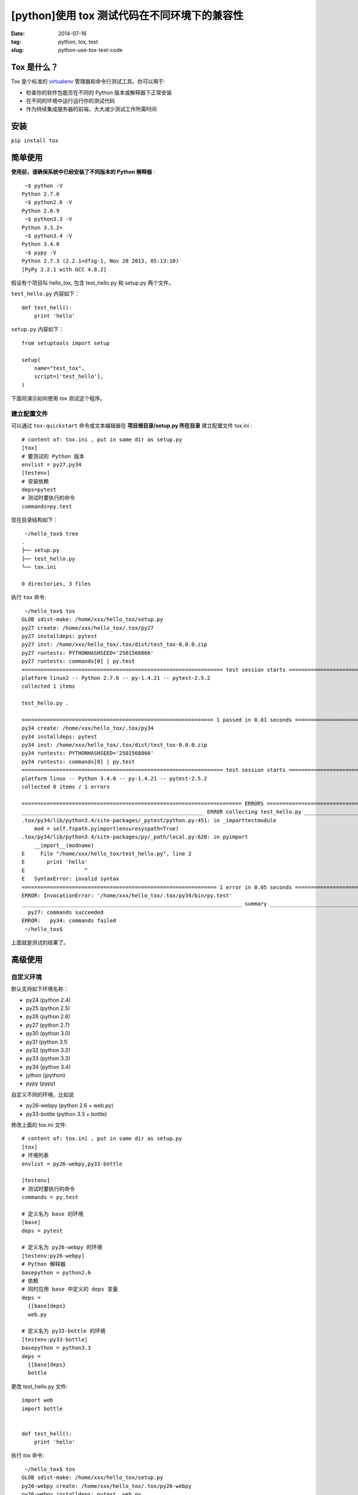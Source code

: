 [python]使用 tox 测试代码在不同环境下的兼容性
=================================================

:date: 2014-07-16
:tag: python, tox, test
:slug: python-use-tox-test-code


Tox 是什么？
--------------

Tox 是个标准的 `virtualenv`_ 管理器和命令行测试工具。你可以用于:

* 检查你的软件包能否在不同的 Python 版本或解释器下正常安装
* 在不同的环境中运行运行你的测试代码
* 作为持续集成服务器的前端，大大减少测试工作所需时间

.. _virtualenv: https://pypi.python.org/pypi/virtualenv


安装
-------

``pip install tox``


简单使用
---------

**使用前，请确保系统中已经安装了不同版本的 Python 解释器** : ::

     ~$ python -V
    Python 2.7.6
     ~$ python2.6 -V
    Python 2.6.9
     ~$ python3.3 -V
    Python 3.3.2+
     ~$ python3.4 -V
    Python 3.4.0
     ~$ pypy -V
    Python 2.7.3 (2.2.1+dfsg-1, Nov 28 2013, 05:13:10)
    [PyPy 2.2.1 with GCC 4.8.2]

假设有个项目叫 hello_tox, 包含 test_hello.py 和 setup.py 两个文件。

``test_hello.py`` 内容如下： ::

    def test_hell():
        print 'hello'

``setup.py`` 内容如下： ::

    from setuptools import setup

    setup(
        name="test_tox",
        script=['test_hello'],
    )

下面将演示如何使用 tox 测试这个程序。


建立配置文件
+++++++++++++

可以通过 ``tox-quickstart`` 命令或文本编辑器在 **项目根目录/setup.py 所在目录** 建立配置文件 tox.ini : ::

    # content of: tox.ini , put in same dir as setup.py
    [tox]
    # 要测试的 Python 版本
    envlist = py27,py34
    [testenv]
    # 安装依赖
    deps=pytest
    # 测试时要执行的命令
    commands=py.test

现在目录结构如下： ::

     ~/hello_tox$ tree
    .
    ├── setup.py
    ├── test_hello.py
    └── tox.ini

    0 directories, 3 files

执行 ``tox`` 命令: ::

     ~/hello_tox$ tox
    GLOB sdist-make: /home/xxx/hello_tox/setup.py
    py27 create: /home/xxx/hello_tox/.tox/py27
    py27 installdeps: pytest
    py27 inst: /home/xxx/hello_tox/.tox/dist/test_tox-0.0.0.zip
    py27 runtests: PYTHONHASHSEED='2501568866'
    py27 runtests: commands[0] | py.test
    ================================================================ test session starts ================================================================
    platform linux2 -- Python 2.7.6 -- py-1.4.21 -- pytest-2.5.2
    collected 1 items 

    test_hello.py .

    ============================================================= 1 passed in 0.01 seconds ==============================================================
    py34 create: /home/xxx/hello_tox/.tox/py34
    py34 installdeps: pytest
    py34 inst: /home/xxx/hello_tox/.tox/dist/test_tox-0.0.0.zip
    py34 runtests: PYTHONHASHSEED='2501568866'
    py34 runtests: commands[0] | py.test
    ================================================================ test session starts ================================================================
    platform linux -- Python 3.4.0 -- py-1.4.21 -- pytest-2.5.2
    collected 0 items / 1 errors 

    ====================================================================== ERRORS =======================================================================
    __________________________________________________________ ERROR collecting test_hello.py ___________________________________________________________
    .tox/py34/lib/python3.4/site-packages/_pytest/python.py:451: in _importtestmodule
        mod = self.fspath.pyimport(ensuresyspath=True)
    .tox/py34/lib/python3.4/site-packages/py/_path/local.py:620: in pyimport
        __import__(modname)
    E     File "/home/xxx/hello_tox/test_hello.py", line 2
    E       print 'hello'
    E                   ^
    E   SyntaxError: invalid syntax
    ============================================================== 1 error in 0.05 seconds ==============================================================
    ERROR: InvocationError: '/home/xxx/hello_tox/.tox/py34/bin/py.test'
    ______________________________________________________________________ summary ______________________________________________________________________
      py27: commands succeeded
    ERROR:   py34: commands failed
     ~/hello_tox$ 

上面就是测试的结果了。


高级使用
--------

自定义环境
++++++++++

默认支持如下环境名称：

* py24  (python 2.4)
* py25  (python 2.5)
* py26  (python 2.6)
* py27  (python 2.7)
* py30  (python 3.0)
* py31  (python 3.1)
* py32  (python 3.2)
* py33  (python 3.3)
* py34  (python 3.4)
* jython (jpython)
* pypy   (pypy)

自定义不同的环境，比如说

* py26-webpy  (python 2.6 + web.py)
* py33-bottle (python 3.3 + bottle)

修改上面的 tox.ini 文件: ::

    # content of: tox.ini , put in same dir as setup.py
    [tox]
    # 环境列表
    envlist = py26-webpy,py33-bottle

    [testenv]
    # 测试时要执行的命令
    commands = py.test

    # 定义名为 base 的环境
    [base]
    deps = pytest

    # 定义名为 py26-webpy 的环境
    [testenv:py26-webpy]
    # Python 解释器
    basepython = python2.6
    # 依赖
    # 同时应用 base 中定义的 deps 变量
    deps =
      {[base]deps}
      web.py

    # 定义名为 py33-bottle 的环境
    [testenv:py33-bottle]
    basepython = python3.3
    deps =
      {[base]deps}
      bottle

更改 test_hello.py 文件: ::

    import web
    import bottle


    def test_hell():
        print 'hello'

执行 `tox` 命令: ::

     ~/hello_tox$ tox
    GLOB sdist-make: /home/xxx/hello_tox/setup.py
    py26-webpy create: /home/xxx/hello_tox/.tox/py26-webpy
    py26-webpy installdeps: pytest, web.py
    py26-webpy inst: /home/xxx/hello_tox/.tox/dist/test_tox-0.0.0.zip
    py26-webpy runtests: PYTHONHASHSEED='4132868947'
    py26-webpy runtests: commands[0] | py.test
    =================================================== test session starts ====================================================
    platform linux2 -- Python 2.6.9 -- py-1.4.21 -- pytest-2.5.2
    collected 0 items / 1 errors 

    ========================================================== ERRORS ==========================================================
    ______________________________________________ ERROR collecting test_hello.py ______________________________________________
    test_hello.py:2: in <module>
        import bottle
    E   ImportError: No module named bottle
    ================================================= 1 error in 0.05 seconds ==================================================
    ERROR: InvocationError: '/home/xxx/hello_tox/.tox/py26-webpy/bin/py.test'
    py33-bottle create: /home/xxx/hello_tox/.tox/py33-bottle
    py33-bottle installdeps: pytest, bottle
    py33-bottle inst: /home/xxx/hello_tox/.tox/dist/test_tox-0.0.0.zip
    py33-bottle runtests: PYTHONHASHSEED='4132868947'
    py33-bottle runtests: commands[0] | py.test
    =================================================== test session starts ====================================================
    platform linux -- Python 3.3.2 -- py-1.4.21 -- pytest-2.5.2
    collected 0 items / 1 errors 

    ========================================================== ERRORS ==========================================================
    ______________________________________________ ERROR collecting test_hello.py ______________________________________________
    .tox/py33-bottle/lib/python3.3/site-packages/_pytest/python.py:451: in _importtestmodule
        mod = self.fspath.pyimport(ensuresyspath=True)
    .tox/py33-bottle/lib/python3.3/site-packages/py/_path/local.py:620: in pyimport
        __import__(modname)
    E     File "/home/xxx/hello_tox/test_hello.py", line 6
    E       print 'hello'
    E                   ^
    E   SyntaxError: invalid syntax
    ================================================= 1 error in 0.04 seconds ==================================================
    ERROR: InvocationError: '/home/xxx/hello_tox/.tox/py33-bottle/bin/py.test'
    _________________________________________________________ summary __________________________________________________________
    ERROR:   py26-webpy: commands failed
    ERROR:   py33-bottle: commands failed
     ~/hello_tox$

其他用法请阅读 `Tox 官方文档`_ 或后续更新。

.. _`Tox 官方文档`: http://tox.readthedocs.org/en/latest/